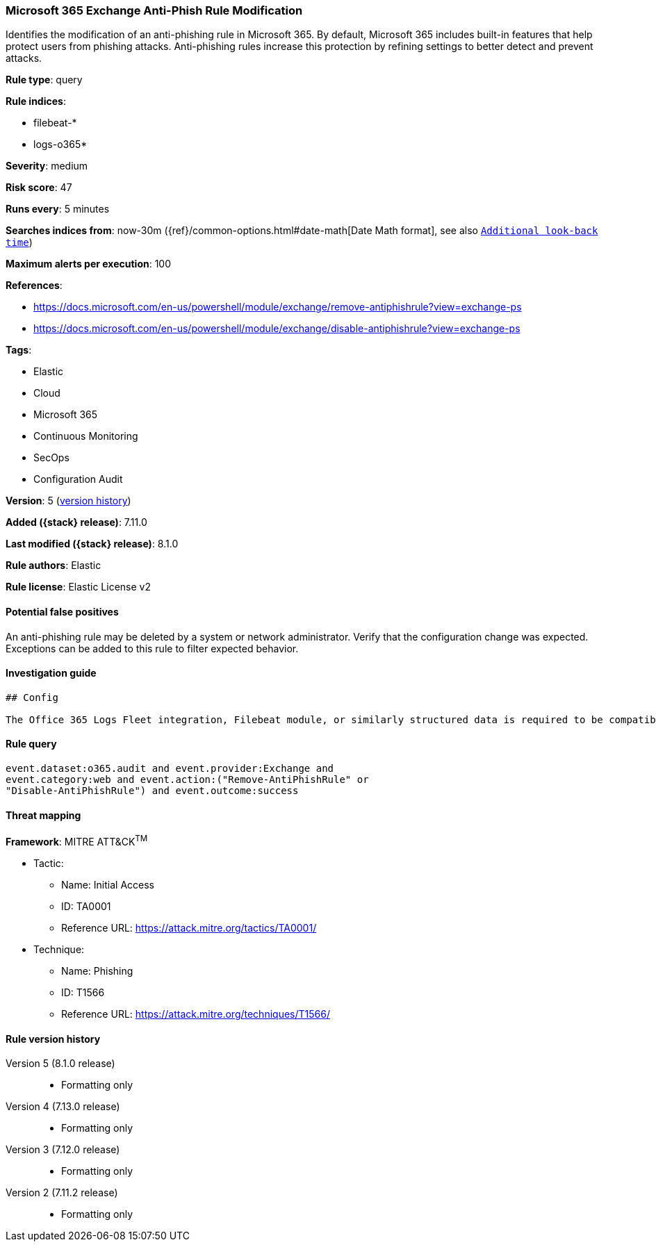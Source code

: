 [[microsoft-365-exchange-anti-phish-rule-modification]]
=== Microsoft 365 Exchange Anti-Phish Rule Modification

Identifies the modification of an anti-phishing rule in Microsoft 365. By default, Microsoft 365 includes built-in features that help protect users from phishing attacks. Anti-phishing rules increase this protection by refining settings to better detect and prevent attacks.

*Rule type*: query

*Rule indices*:

* filebeat-*
* logs-o365*

*Severity*: medium

*Risk score*: 47

*Runs every*: 5 minutes

*Searches indices from*: now-30m ({ref}/common-options.html#date-math[Date Math format], see also <<rule-schedule, `Additional look-back time`>>)

*Maximum alerts per execution*: 100

*References*:

* https://docs.microsoft.com/en-us/powershell/module/exchange/remove-antiphishrule?view=exchange-ps
* https://docs.microsoft.com/en-us/powershell/module/exchange/disable-antiphishrule?view=exchange-ps

*Tags*:

* Elastic
* Cloud
* Microsoft 365
* Continuous Monitoring
* SecOps
* Configuration Audit

*Version*: 5 (<<microsoft-365-exchange-anti-phish-rule-modification-history, version history>>)

*Added ({stack} release)*: 7.11.0

*Last modified ({stack} release)*: 8.1.0

*Rule authors*: Elastic

*Rule license*: Elastic License v2

==== Potential false positives

An anti-phishing rule may be deleted by a system or network administrator. Verify that the configuration change was expected. Exceptions can be added to this rule to filter expected behavior.

==== Investigation guide


[source,markdown]
----------------------------------
## Config

The Office 365 Logs Fleet integration, Filebeat module, or similarly structured data is required to be compatible with this rule.
----------------------------------


==== Rule query


[source,js]
----------------------------------
event.dataset:o365.audit and event.provider:Exchange and
event.category:web and event.action:("Remove-AntiPhishRule" or
"Disable-AntiPhishRule") and event.outcome:success
----------------------------------

==== Threat mapping

*Framework*: MITRE ATT&CK^TM^

* Tactic:
** Name: Initial Access
** ID: TA0001
** Reference URL: https://attack.mitre.org/tactics/TA0001/
* Technique:
** Name: Phishing
** ID: T1566
** Reference URL: https://attack.mitre.org/techniques/T1566/

[[microsoft-365-exchange-anti-phish-rule-modification-history]]
==== Rule version history

Version 5 (8.1.0 release)::
* Formatting only

Version 4 (7.13.0 release)::
* Formatting only

Version 3 (7.12.0 release)::
* Formatting only

Version 2 (7.11.2 release)::
* Formatting only

